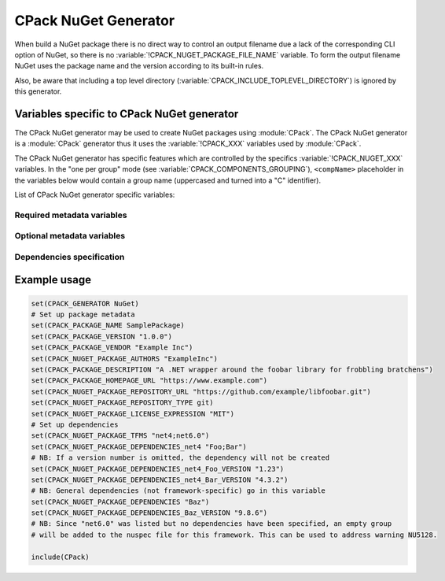 CPack NuGet Generator
---------------------

.. versionadded:: 3.12

When build a NuGet package there is no direct way to control an output
filename due a lack of the corresponding CLI option of NuGet, so there
is no :variable:`!CPACK_NUGET_PACKAGE_FILE_NAME` variable. To form the output filename
NuGet uses the package name and the version according to its built-in rules.

Also, be aware that including a top level directory
(:variable:`CPACK_INCLUDE_TOPLEVEL_DIRECTORY`) is ignored by this generator.


Variables specific to CPack NuGet generator
^^^^^^^^^^^^^^^^^^^^^^^^^^^^^^^^^^^^^^^^^^^

The CPack NuGet generator may be used to create NuGet packages using
:module:`CPack`. The CPack NuGet generator is a :module:`CPack` generator thus
it uses the :variable:`!CPACK_XXX` variables used by :module:`CPack`.

The CPack NuGet generator has specific features which are controlled by the
specifics :variable:`!CPACK_NUGET_XXX` variables. In the "one per group" mode
(see :variable:`CPACK_COMPONENTS_GROUPING`), ``<compName>`` placeholder
in the variables below would contain a group name (uppercased and turned into
a "C" identifier).

List of CPack NuGet generator specific variables:

.. variable:: CPACK_NUGET_COMPONENT_INSTALL

 Enable component packaging for CPack NuGet generator

 :Mandatory: No
 :Default: ``OFF``

.. variable:: CPACK_NUGET_PACKAGE_DEBUG

 Enable debug messages while executing CPack NuGet generator.

 :Mandatory: No
 :Default: ``OFF``

.. variable:: CPACK_NUGET_SYMBOL_PACKAGE

 .. versionadded:: 4.1

 Generate a Nuget symbol package (.snupkg).

 :Mandatory: No
 :Default: ``OFF``

Required metadata variables
~~~~~~~~~~~~~~~~~~~~~~~~~~~

.. variable:: CPACK_NUGET_PACKAGE_NAME
              CPACK_NUGET_<compName>_PACKAGE_NAME

 The NUGET package name. ``CPACK_NUGET_PACKAGE_NAME`` is used as the
 package ``id`` on nuget.org_

 :Mandatory: Yes
 :Default: :variable:`CPACK_PACKAGE_NAME`

.. variable:: CPACK_NUGET_PACKAGE_VERSION
              CPACK_NUGET_<compName>_PACKAGE_VERSION

 The NuGet package version.

 :Mandatory: Yes
 :Default: :variable:`CPACK_PACKAGE_VERSION`

.. variable:: CPACK_NUGET_PACKAGE_DESCRIPTION
              CPACK_NUGET_<compName>_PACKAGE_DESCRIPTION

 A long description of the package for UI display.

 :Mandatory: Yes
 :Default:

    - :variable:`CPACK_COMPONENT_<compName>_DESCRIPTION`,
    - :variable:`!CPACK_COMPONENT_GROUP_<groupName>_DESCRIPTION`,
    - :variable:`CPACK_PACKAGE_DESCRIPTION`

.. variable:: CPACK_NUGET_PACKAGE_AUTHORS
              CPACK_NUGET_<compName>_PACKAGE_AUTHORS

 A comma-separated list of packages authors, matching the profile names
 on nuget.org_. These are displayed in the NuGet Gallery on
 nuget.org_ and are used to cross-reference packages by the same
 authors.

 :Mandatory: Yes
 :Default: :variable:`CPACK_PACKAGE_VENDOR`


Optional metadata variables
~~~~~~~~~~~~~~~~~~~~~~~~~~~

.. variable:: CPACK_NUGET_PACKAGE_OWNERS
              CPACK_NUGET_<compName>_PACKAGE_OWNERS

 .. deprecated:: 3.30
  Use authors (:variable:`CPACK_NUGET_PACKAGE_AUTHORS`) instead.

 A comma-separated list of the package creators using profile names
 on nuget.org_. This is often the same list as in authors,
 and is ignored when uploading the package to nuget.org_.

 :Mandatory: No
 :Default: None

.. variable:: CPACK_NUGET_PACKAGE_HOMEPAGE_URL
              CPACK_NUGET_<compName>_PACKAGE_HOMEPAGE_URL

 An URL for the package's home page, often shown in UI displays as well
 as nuget.org_.

 :Mandatory: No
 :Default: :variable:`CPACK_PACKAGE_HOMEPAGE_URL`

.. variable:: CPACK_NUGET_PACKAGE_LICENSEURL
              CPACK_NUGET_<compName>_PACKAGE_LICENSEURL

 .. deprecated:: 3.20
  Use a local license file
  (:variable:`CPACK_NUGET_PACKAGE_LICENSE_FILE_NAME`)
  or a `SPDX license identifier`_
  (:variable:`CPACK_NUGET_PACKAGE_LICENSE_EXPRESSION`) instead.

 An URL for the package's license, often shown in UI displays as well
 as on nuget.org_.

 :Mandatory: No
 :Default: None
 :Supported: NuGet 4.9.0 and above

.. variable:: CPACK_NUGET_PACKAGE_LICENSE_FILE_NAME
              CPACK_NUGET_<compName>_PACKAGE_LICENSE_FILE_NAME

 .. versionadded:: 3.20

 The package's license file in :file:`.txt` or :file:`.md` format.

 If :variable:`!CPACK_NUGET_PACKAGE_LICENSE_FILE_NAME` is specified,
 :variable:`!CPACK_NUGET_PACKAGE_LICENSE_EXPRESSION` is ignored.

 :Mandatory: No
 :Default: None
 :Supported: NuGet 4.9.0 and above

.. variable:: CPACK_NUGET_PACKAGE_LICENSE_EXPRESSION
              CPACK_NUGET_<compName>_PACKAGE_LICENSE_EXPRESSION

 .. versionadded:: 3.20

 A Software Package Data Exchange `SPDX license identifier`_ such as
 ``MIT``, ``BSD-3-Clause``, or ``LGPL-3.0-or-later``. In the case of a
 choice of licenses or more complex restrictions, compound license
 expressions may be formed using boolean operators, for example
 ``MIT OR BSD-3-Clause``.  See the `SPDX specification`_ for guidance
 on forming complex license expressions.

 If :variable:`CPACK_NUGET_PACKAGE_LICENSE_FILE_NAME` is specified,
 :variable:`!CPACK_NUGET_PACKAGE_LICENSE_EXPRESSION` is ignored.

 :Mandatory: No
 :Default: None

.. variable:: CPACK_NUGET_PACKAGE_ICONURL
              CPACK_NUGET_<compName>_PACKAGE_ICONURL

 .. deprecated:: 3.20
  Use a local icon file (:variable:`CPACK_NUGET_PACKAGE_ICON`) instead.

 An URL for a 64x64 image with transparency background to use as the
 icon for the package in UI display.

 :Mandatory: No
 :Default: None

.. variable:: CPACK_NUGET_PACKAGE_ICON
              CPACK_NUGET_<compName>_PACKAGE_ICON

 .. versionadded:: 3.20

 The filename of a 64x64 image with transparency background to use as the
 icon for the package in UI display.

 :Mandatory: No
 :Default: None
 :Supported: NuGet 5.3.0 and above


.. variable:: CPACK_NUGET_PACKAGE_README
              CPACK_NUGET_<compName>_PACKAGE_README

 .. versionadded:: 3.30

 The package path relative to the root of the package to a readme file.
 Supported file formats include only Markdown (``*.md``).

 :Mandatory: No
 :Default: None
 :Supported: NuGet 5.10.0 preview 2 and above

.. variable:: CPACK_NUGET_PACKAGE_REQUIRE_LICENSE_ACCEPTANCE

 When set to a true value, the user will be prompted to accept the license
 before installing the package.

 :Mandatory: No
 :Default: None

.. variable:: CPACK_NUGET_PACKAGE_DESCRIPTION_SUMMARY
              CPACK_NUGET_<compName>_PACKAGE_DESCRIPTION_SUMMARY

 .. deprecated:: 3.30
  Summary is being deprecated. Use description
  (:variable:`CPACK_NUGET_PACKAGE_DESCRIPTION`) instead.

 A short description of the package for UI display. If omitted, a
 truncated version of description is used.

 :Mandatory: No
 :Default: :variable:`CPACK_PACKAGE_DESCRIPTION_SUMMARY`

.. variable:: CPACK_NUGET_PACKAGE_RELEASE_NOTES
              CPACK_NUGET_<compName>_PACKAGE_RELEASE_NOTES

 A description of the changes made in this release of the package,
 often used in UI like the Updates tab of the Visual Studio Package
 Manager in place of the package description.

 :Mandatory: No
 :Default: None

.. variable:: CPACK_NUGET_PACKAGE_COPYRIGHT
              CPACK_NUGET_<compName>_PACKAGE_COPYRIGHT

 Copyright details for the package.

 :Mandatory: No
 :Default: None

.. variable:: CPACK_NUGET_PACKAGE_LANGUAGE
              CPACK_NUGET_<compName>_PACKAGE_LANGUAGE

 .. versionadded:: 3.20

 Locale specifier for the package, for example ``en_CA``.

 :Mandatory: No
 :Default: None

.. variable:: CPACK_NUGET_PACKAGE_TAGS
              CPACK_NUGET_<compName>_PACKAGE_TAGS

 A space-delimited list of tags and keywords that describe the
 package and aid discoverability of packages through search and
 filtering.

 :Mandatory: No
 :Default: None

.. variable:: CPACK_NUGET_PACKAGE_REPOSITORY_URL
              CPACK_NUGET_<compName>_REPOSITORY_URL

  .. versionadded:: 3.30

 Repository metadata allows you to map the ``*.nupkg`` to the repository
 that built it. This should be a publicly available URL that can be invoked
 directly by a version control software. It should not be an HTML page as
 this is meant for the computer.

 :Mandatory: No
 :Default: None
 :Supported: NuGet 4.0 and above

.. variable:: CPACK_NUGET_PACKAGE_REPOSITORY_TYPE
              CPACK_NUGET_<compName>_REPOSITORY_TYPE

  .. versionadded:: 3.30

 A type of the VCS repository.  When uploading a package to nuget.org_, the
 type is limited to 100 characters.

 :Mandatory: Yes, if repository URL has been specified
 :Default: None
 :Supported: NuGet 4.0 and above

.. variable:: CPACK_NUGET_PACKAGE_REPOSITORY_BRANCH
              CPACK_NUGET_<compName>_REPOSITORY_BRANCH

  .. versionadded:: 3.30

 A VSC branch name to build the package.

 :Mandatory: No
 :Default: None
 :Supported: NuGet 4.6 and above

.. variable:: CPACK_NUGET_PACKAGE_REPOSITORY_COMMIT
              CPACK_NUGET_<compName>_REPOSITORY_COMMIT

  .. versionadded:: 3.30

 A SHA-1 hash of the commit to build the package.

 :Mandatory: No
 :Default: None
 :Supported: NuGet 4.6 and above

.. variable:: CPACK_NUGET_PACKAGE_TITLE
              CPACK_NUGET_<compName>_PACKAGE_TITLE

 A human-friendly title of the package, typically used in UI displays
 as on nuget.org_ and the Package Manager in Visual Studio. If not
 specified, the package ID is used.

 :Mandatory: No
 :Default:

    - :variable:`CPACK_COMPONENT_<compName>_DISPLAY_NAME`,
    - :variable:`!CPACK_COMPONENT_GROUP_<groupName>_DISPLAY_NAME`


Dependencies specification
~~~~~~~~~~~~~~~~~~~~~~~~~~

.. variable:: CPACK_NUGET_PACKAGE_DEPENDENCIES
              CPACK_NUGET_<compName>_PACKAGE_DEPENDENCIES

 A list of default (not framework-specific) package dependencies.

 :Mandatory: No
 :Default: None

.. variable:: CPACK_NUGET_PACKAGE_DEPENDENCIES_<dependency>_VERSION
              CPACK_NUGET_<compName>_PACKAGE_DEPENDENCIES_<dependency>_VERSION

 A `version specification`_ for the particular dependency, where
 ``<dependency>`` is an item of the dependency list (see above).

 :Mandatory: No
 :Default: None

.. variable:: CPACK_NUGET_PACKAGE_TFMS
              CPACK_NUGET_<compName>_PACKAGE_TFMS

 .. versionadded:: 3.30

 A list of Target Framework Monikers (TFMs) for the package, e.g., "net47;netcoreapp21".
 For each of these TFMs a `dependency group`_ will be generated in the dependencies block of the NuGet
 package. Framework-specific dependencies can be added to these groups with the TFM
 dependency lists (see below).

 This variable is particularly useful for fixing warnings `NU5128`_.

 :Mandatory: No
 :Default: None

.. variable:: CPACK_NUGET_PACKAGE_DEPENDENCIES_<tfm>
              CPACK_NUGET_<compName>_PACKAGE_DEPENDENCIES_<tfm>

 .. versionadded:: 3.30

 A list of package dependencies that apply specifically to the ``<tfm>`` framework, where ``<tfm>``
 is an item from the TFMs list (see above).

 :Mandatory: No
 :Default: None

.. variable:: CPACK_NUGET_PACKAGE_DEPENDENCIES_<tfm>_<dependency>_VERSION
              CPACK_NUGET_<compName>_PACKAGE_DEPENDENCIES_<tfm>_<dependency>_VERSION

 .. versionadded:: 3.30

 A `version specification`_ for the particular framework-specific dependency, where
 ``<dependency>`` is an item of the ``<tfm>``-specific dependency list (see above).

 :Mandatory: No
 :Default: None


Example usage
^^^^^^^^^^^^^

.. code-block:: cmake

  set(CPACK_GENERATOR NuGet)
  # Set up package metadata
  set(CPACK_PACKAGE_NAME SamplePackage)
  set(CPACK_PACKAGE_VERSION "1.0.0")
  set(CPACK_PACKAGE_VENDOR "Example Inc")
  set(CPACK_NUGET_PACKAGE_AUTHORS "ExampleInc")
  set(CPACK_PACKAGE_DESCRIPTION "A .NET wrapper around the foobar library for frobbling bratchens")
  set(CPACK_PACKAGE_HOMEPAGE_URL "https://www.example.com")
  set(CPACK_NUGET_PACKAGE_REPOSITORY_URL "https://github.com/example/libfoobar.git")
  set(CPACK_NUGET_PACKAGE_REPOSITORY_TYPE git)
  set(CPACK_NUGET_PACKAGE_LICENSE_EXPRESSION "MIT")
  # Set up dependencies
  set(CPACK_NUGET_PACKAGE_TFMS "net4;net6.0")
  set(CPACK_NUGET_PACKAGE_DEPENDENCIES_net4 "Foo;Bar")
  # NB: If a version number is omitted, the dependency will not be created
  set(CPACK_NUGET_PACKAGE_DEPENDENCIES_net4_Foo_VERSION "1.23")
  set(CPACK_NUGET_PACKAGE_DEPENDENCIES_net4_Bar_VERSION "4.3.2")
  # NB: General dependencies (not framework-specific) go in this variable
  set(CPACK_NUGET_PACKAGE_DEPENDENCIES "Baz")
  set(CPACK_NUGET_PACKAGE_DEPENDENCIES_Baz_VERSION "9.8.6")
  # NB: Since "net6.0" was listed but no dependencies have been specified, an empty group
  # will be added to the nuspec file for this framework. This can be used to address warning NU5128.

  include(CPack)


.. _nuget.org: https://www.nuget.org
.. _version specification: https://learn.microsoft.com/en-us/nuget/concepts/package-versioning#version-ranges
.. _SPDX license identifier: https://spdx.org/licenses
.. _SPDX specification: https://spdx.github.io/spdx-spec/v2.3/SPDX-license-expressions
.. _dependency group: https://learn.microsoft.com/en-us/nuget/reference/nuspec#dependency-groups
.. _NU5128: https://learn.microsoft.com/en-us/nuget/reference/errors-and-warnings/nu5128

.. NuGet spec docs https://docs.microsoft.com/en-us/nuget/reference/nuspec
